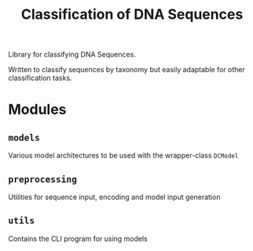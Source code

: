 #+TITLE: Classification of DNA Sequences
Library for classifying DNA Sequences.

Written to classify sequences by taxonomy but easily adaptable for
other classification tasks.
* Modules
** =models=
Various model architectures to be used with the wrapper-class =DCModel=
** =preprocessing=
Utilities for sequence input, encoding and model input generation
** =utils=
Contains the CLI program for using models
